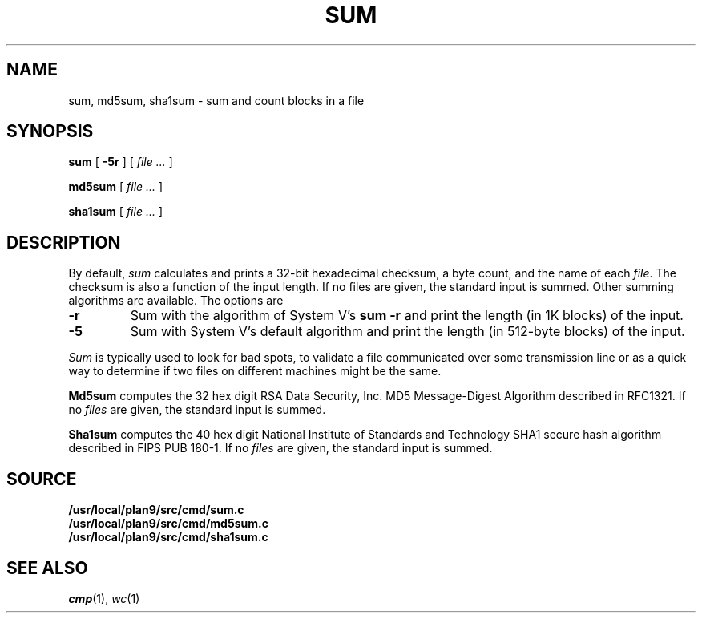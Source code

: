 .TH SUM 1
.SH NAME
sum, md5sum, sha1sum \- sum and count blocks in a file
.SH SYNOPSIS
.B sum
[
.B -5r
]
[
.I file ...
]
.PP
.B md5sum
[
.I file ...
]
.PP
.B sha1sum
[
.I file ...
]
.SH DESCRIPTION
By default,
.I sum
calculates and prints a 32-bit hexadecimal checksum,
a byte count,
and the name of
each
.IR file .
The checksum is also a function of the input length.
If no files are given,
the standard input is
summed.
Other summing algorithms are available.
The options are
.TP
.B -r
Sum with the algorithm of System V's
.B "sum -r"
and print the length (in 1K blocks) of the input.
.TP
.B -5
Sum with System V's default algorithm
and print the length (in 512-byte blocks) of the input.
.PP
.I Sum
is typically used to look for bad spots,
to validate a file communicated over
some transmission line or
as a quick way to determine if two files on different machines might be the same.
.PP
.B Md5sum
computes the 32 hex digit RSA Data Security, Inc. MD5 Message-Digest Algorithm
described in RFC1321.
If no
.I files
are given,
the standard input is
summed.
.PP
.B Sha1sum
computes the 40 hex digit National Institute of Standards and Technology SHA1 secure hash algorithm
described in FIPS PUB 180-1.
If no
.I files
are given,
the standard input is
summed.
.SH SOURCE
.B /usr/local/plan9/src/cmd/sum.c
.br
.B /usr/local/plan9/src/cmd/md5sum.c
.br
.B /usr/local/plan9/src/cmd/sha1sum.c
.SH "SEE ALSO"
.IR cmp (1),
.IR wc (1)
